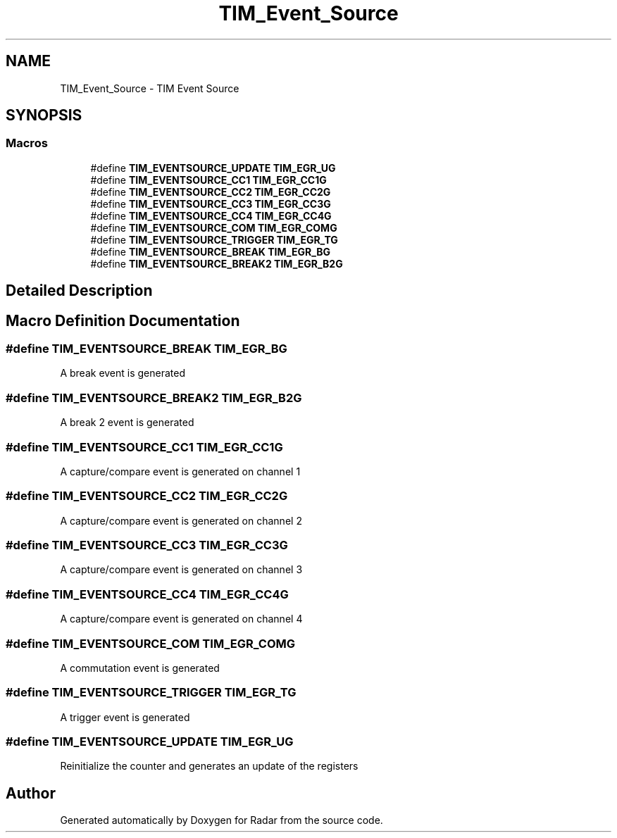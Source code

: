 .TH "TIM_Event_Source" 3 "Version 1.0.0" "Radar" \" -*- nroff -*-
.ad l
.nh
.SH NAME
TIM_Event_Source \- TIM Event Source
.SH SYNOPSIS
.br
.PP
.SS "Macros"

.in +1c
.ti -1c
.RI "#define \fBTIM_EVENTSOURCE_UPDATE\fP   \fBTIM_EGR_UG\fP"
.br
.ti -1c
.RI "#define \fBTIM_EVENTSOURCE_CC1\fP   \fBTIM_EGR_CC1G\fP"
.br
.ti -1c
.RI "#define \fBTIM_EVENTSOURCE_CC2\fP   \fBTIM_EGR_CC2G\fP"
.br
.ti -1c
.RI "#define \fBTIM_EVENTSOURCE_CC3\fP   \fBTIM_EGR_CC3G\fP"
.br
.ti -1c
.RI "#define \fBTIM_EVENTSOURCE_CC4\fP   \fBTIM_EGR_CC4G\fP"
.br
.ti -1c
.RI "#define \fBTIM_EVENTSOURCE_COM\fP   \fBTIM_EGR_COMG\fP"
.br
.ti -1c
.RI "#define \fBTIM_EVENTSOURCE_TRIGGER\fP   \fBTIM_EGR_TG\fP"
.br
.ti -1c
.RI "#define \fBTIM_EVENTSOURCE_BREAK\fP   \fBTIM_EGR_BG\fP"
.br
.ti -1c
.RI "#define \fBTIM_EVENTSOURCE_BREAK2\fP   \fBTIM_EGR_B2G\fP"
.br
.in -1c
.SH "Detailed Description"
.PP 

.SH "Macro Definition Documentation"
.PP 
.SS "#define TIM_EVENTSOURCE_BREAK   \fBTIM_EGR_BG\fP"
A break event is generated 
.SS "#define TIM_EVENTSOURCE_BREAK2   \fBTIM_EGR_B2G\fP"
A break 2 event is generated 
.SS "#define TIM_EVENTSOURCE_CC1   \fBTIM_EGR_CC1G\fP"
A capture/compare event is generated on channel 1 
.SS "#define TIM_EVENTSOURCE_CC2   \fBTIM_EGR_CC2G\fP"
A capture/compare event is generated on channel 2 
.SS "#define TIM_EVENTSOURCE_CC3   \fBTIM_EGR_CC3G\fP"
A capture/compare event is generated on channel 3 
.SS "#define TIM_EVENTSOURCE_CC4   \fBTIM_EGR_CC4G\fP"
A capture/compare event is generated on channel 4 
.SS "#define TIM_EVENTSOURCE_COM   \fBTIM_EGR_COMG\fP"
A commutation event is generated 
.SS "#define TIM_EVENTSOURCE_TRIGGER   \fBTIM_EGR_TG\fP"
A trigger event is generated 
.SS "#define TIM_EVENTSOURCE_UPDATE   \fBTIM_EGR_UG\fP"
Reinitialize the counter and generates an update of the registers 
.SH "Author"
.PP 
Generated automatically by Doxygen for Radar from the source code\&.
